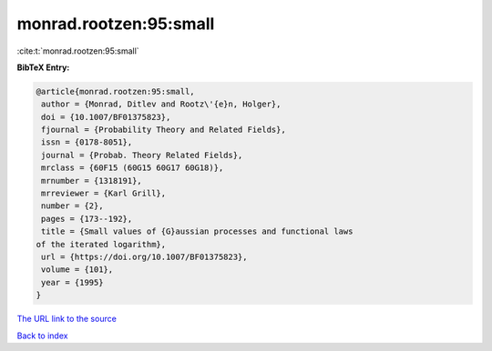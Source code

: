 monrad.rootzen:95:small
=======================

:cite:t:`monrad.rootzen:95:small`

**BibTeX Entry:**

.. code-block:: bibtex

   @article{monrad.rootzen:95:small,
    author = {Monrad, Ditlev and Rootz\'{e}n, Holger},
    doi = {10.1007/BF01375823},
    fjournal = {Probability Theory and Related Fields},
    issn = {0178-8051},
    journal = {Probab. Theory Related Fields},
    mrclass = {60F15 (60G15 60G17 60G18)},
    mrnumber = {1318191},
    mrreviewer = {Karl Grill},
    number = {2},
    pages = {173--192},
    title = {Small values of {G}aussian processes and functional laws
   of the iterated logarithm},
    url = {https://doi.org/10.1007/BF01375823},
    volume = {101},
    year = {1995}
   }

`The URL link to the source <ttps://doi.org/10.1007/BF01375823}>`__


`Back to index <../By-Cite-Keys.html>`__
